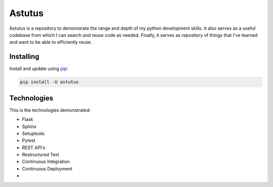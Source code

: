 Astutus
=======

Astutus is a repository to demonstrate the range and depth of my
python development skills.  It also serves as a useful codebase
from which I can search and reuse code as needed. Finally, it
serves as repository of things that I've learned and want to be
able to efficiently reuse.

Installing
----------

Install and update using `pip`_:

.. _pip: https://pip.pypa.io/en/stable/quickstart/

.. code-block:: text

    pip install -U astutus


Technologies
------------

This is the technologies demonstrated:

- Flask
- Sphinx
- Setuptools
- Pytest
- REST API's
- Restructured Text
- Continuous Integration
- Continuous Deployment
-

